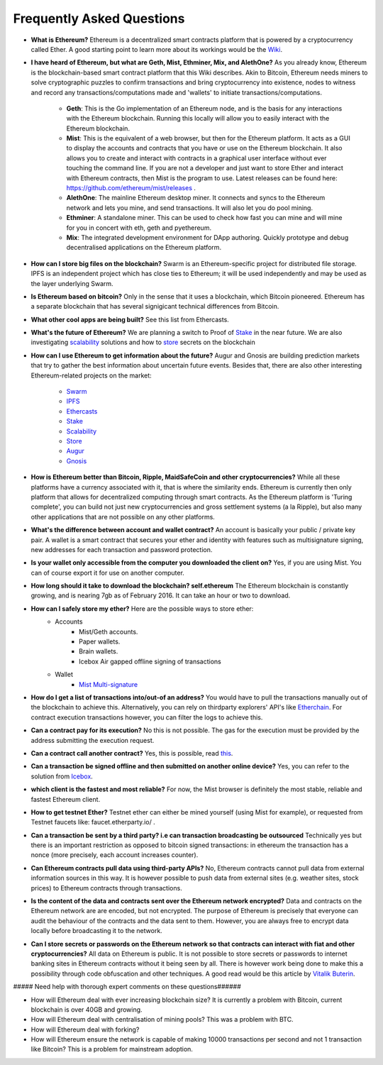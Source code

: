 ################################################################################
Frequently Asked Questions
################################################################################
* **What is Ethereum?** Ethereum is a decentralized smart contracts platform that is powered by a cryptocurrency called Ether. A good starting point to learn more about its workings would be the `Wiki <https://github.com/ethereum/wiki/wiki/What-is-Ethereum>`_.

* **I have heard of Ethereum, but what are Geth, Mist, Ethminer, Mix, and AlethOne?**
  As you already know, Ethereum is the blockchain-based smart contract platform that this Wiki describes. Akin to Bitcoin, Ethereum needs miners to solve cryptographic puzzles to confirm transactions and bring cryptocurrency into existence, nodes to witness and record any transactions/computations made and 'wallets' to initiate transactions/computations.
    * **Geth**: This is the Go implementation of an Ethereum node, and is the basis for any interactions with the Ethereum blockchain. Running this locally will allow you to easily interact with the Ethereum blockchain.
    * **Mist**: This is the equivalent of a web browser, but then for the Ethereum platform. It acts as a GUI to display the accounts and contracts that you have or use on the Ethereum blockchain. It also allows you to create and interact with contracts in a graphical user interface without ever touching the command line. If you are not a developer and just want to store Ether and interact with Ethereum contracts, then Mist is the program to use. Latest releases can be found here: https://github.com/ethereum/mist/releases . 
    * **AlethOne**: The mainline Ethereum desktop miner. It connects and syncs to the Ethereum network and lets you mine, and send transactions. It will also let you do pool mining.  
    * **Ethminer**: A standalone miner. This can be used to check how fast you can mine and will mine for you in concert with eth, geth and pyethereum.
    * **Mix**: The integrated development environment for DApp authoring. Quickly prototype and debug decentralised applications on the Ethereum platform.
* **How can I store big files on the blockchain?**
  Swarm is an Ethereum-specific project for distributed file storage. IPFS is an independent project which has close ties to Ethereum; it will be used independently and may be used as the layer underlying Swarm.
* **Is Ethereum based on bitcoin?**
  Only in the sense that it uses a blockchain, which Bitcoin pioneered. Ethereum has a separate blockchain that has several signigicant technical differences from Bitcoin.
* **What other cool apps are being built?** See this list from Ethercasts.
* **What's the future of Ethereum?** We are planning a switch to Proof of Stake_ in the near future. We are also investigating scalability_ solutions and how to store_ secrets on the blockchain

* **How can I use Ethereum to get information about the future?**
  Augur and Gnosis are building prediction markets that try to gather the best information about uncertain future events. Besides that, there are also other interesting Ethereum-related projects on the market:
    * `Swarm <https://www.youtube.com/watch?v=VOC45AgZG5Q&index=11&list=PLJqWcTqh_zKHQUFX4IaVjWjfT2tbS4NVk>`_
    * `IPFS <http://ipfs.io>`_
    * `Ethercasts  <http://dapps.ethercasts.com/>`_
    * `Stake  <https://www.youtube.com/watch?v=7Y3fWXA6d5k&index=3&list=PLJqWcTqh_zKHQUFX4IaVjWjfT2tbS4NVk>`_
    * `Scalability  <https://www.youtube.com/watch?v=7Y3fWXA6d5k&index=3&list=PLJqWcTqh_zKHQUFX4IaVjWjfT2tbS4NVk>`_
    * `Store  <https://blog.ethereum.org/2014/12/26/secret-sharing-daos-crypto-2-0/>`_
    * `Augur  <http://www.augur.net/>`_
    * `Gnosis  <http://groupgnosis.com/>`_

* **How is Ethereum better than Bitcoin, Ripple, MaidSafeCoin and other cryptocurrencies?** While all these platforms have a currency associated with it, that is where the similarity ends. Ethereum is currently then only platform that allows for decentralized computing through smart contracts. As the Ethereum platform is 'Turing complete', you can build not just new cryptocurrencies and gross settlement systems (a la Ripple), but also many other applications that are not possible on any other platforms.

* **What's the difference between account and wallet contract?** An account is basically your public / private key pair. A wallet is a smart contract that secures your ether and identity with features such as multisignature signing, new addresses for each transaction and password protection. 

* **Is your wallet only accessible from the computer you downloaded the client on?** Yes, if you are using Mist. You can of course export it for use on another computer.

* **How long should it take to download the blockchain? self.ethereum** The Ethereum blockchain is constantly growing, and is nearing 7gb as of February 2016. It can take an hour or two to download. 

* **How can I safely store my ether?** Here are the possible ways to store ether:
    * Accounts
        * Mist/Geth accounts.
        * Paper wallets.
        * Brain wallets.
        * Icebox Air gapped offline signing of transactions
    * Wallet
        * `Mist Multi\-signature <http://ethereum.stackexchange.com/questions/6/how-can-i-create-a-multisignature-address-on-ethereum>`_

* **How do I get a list of transactions into/out-of an address?** You would have to pull the transactions manually out of the blockchain to achieve this. Alternatively, you can rely on thirdparty explorers' API's like `Etherchain <https://etherchain.org/apidoc>`_. For contract execution transactions however, you can filter the logs to achieve this. 

* **Can a contract pay for its execution?** No this is not possible. The gas for the execution must be provided by the address submitting the execution request.

* **Can a contract call another contract?** Yes, this is possible, read `this <https://dappsforbeginners.wordpress.com/tutorials/interactions-between-contracts/>`_.

* **Can a transaction be signed offline and then submitted on another online device?** Yes, you can refer to the solution from `Icebox <https://github.com/ConsenSys/icebox>`_.

* **which client is the fastest and most reliable?** For now, the Mist browser is definitely the most stable, reliable and fastest Ethereum client. 

* **How to get testnet Ether?** Testnet ether can either be mined yourself (using Mist for example), or requested from Testnet faucets like: faucet.etherparty.io/ .

* **Can a transaction be sent by a third party? i.e can transaction broadcasting be outsourced** Technically yes but there is an important restriction as opposed to bitcoin signed transactions: in ethereum the transaction has a nonce (more precisely, each account increases counter). 

* **Can Ethereum contracts pull data using third-party APIs?** No, Ethereum contracts cannot pull data from external information sources in this way. It is however possible to push data from external sites (e.g. weather sites, stock prices) to Ethereum contracts through transactions.

* **Is the content of the data and contracts sent over the Ethereum network encrypted?** Data and contracts on the Ethereum network are are encoded, but not encrypted. The purpose of Ethereum is precisely that everyone can audit the behaviour of the contracts and the data sent to them. However, you are always free to encrypt data locally before broadcasting it to the network. 

* **Can I store secrets or passwords on the Ethereum network so that contracts can interact with fiat and other cryptocurrencies?** All data on Ethereum is public. It is not possible to store secrets or passwords to internet banking sites in Ethereum contracts without it being seen by all. There is however work being done to make this a possibility through code obfuscation and other techniques. A good read would be this article by `Vitalik Buterin <https://blog.ethereum.org/2016/01/15/privacy-on-the-blockchain/>`_.

##### Need help with thorough expert comments on these questions######

* How will Ethereum deal with ever increasing blockchain size? It is currently a problem with Bitcoin, current blockchain is over 40GB and growing.

* How will Ethereum deal with centralisation of mining pools? This was a problem with BTC.

* How will Ethereum deal with forking?

* How will Ethereum ensure the network is capable of making 10000 transactions per second and not 1 transaction like Bitcoin? This is a problem for mainstream adoption.


